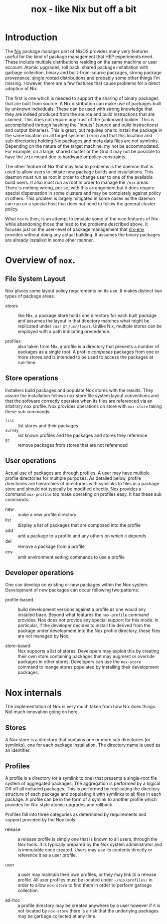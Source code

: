 #+TITLE: nox - like Nix but off a bit

* Introduction

The [[http://nixos.org/nix/][Nix]] package manager part of NixOS provides many very features useful for the kind of package management that HEP experiments need.  These include multiple distributions residing on the same machine or user account.  Atomic upgrades, roll back, shared package installation with garbage collection, binary and built-from-source packages, strong package provenance, single rooted distributions and probably some other things I'm missing.
However, there are a few features that cause problems for a direct adoption of Nix.

The first is one which is needed to support the sharing of binary packages that are built from source.  A Nix distribution can make use of packages built by unknown individuals.  These can be used with strong knowledge that they are indeed produced from the source and build instructions that are claimed.  This does not require any trust of the (unknown) builder.  This is accomplished through hashing the "inputs" (source and build instructions) and output (binaries).  This is great, but requires one to install the package in the same location on all target systems (=/nix=) and that this location and sub-directories holding Nix packages and meta data files are not symlinks.  Depending on the nature of the target machine, my not be accommodated. For example, on a large, shared cluster or the Grid it may not be possible to have the =/nix= mount due to hardware or policy constraints.

The other feature of Nix that may lead to problems is the daemon that is used to allow users to initiate new package builds and installations.  This daemon must run as root in order to change user to one of the available build users.  It also must run as root in order to manage the =/nix= areas.  There is nothing wrong, per se, with this arrangement but it does require special dispensation in some clusters and may be completely against policy in others.  This problem is largely mitigated in some cases as the daemon can run on a special host that does not need to follow the general cluster policy.

What =nox= is then, is an attempt to emulate some of the nice features of Nix while abandoning those that lead to the problems described above.  It focuses just on the user-level of package management that [[http://nixos.org/nix/manual/#sec-nix-env][nix-env]] provides without doing any actual building.  It assumes the binary packages are already installed in some other manner.


* Overview of =nox=.

** File System Layout 

Nox places some layout policy requirements on its use.  It makes distinct two types of package areas: 

- stores :: like Nix, a package store holds one directory for each built package and assumes the layout in that directory matches what might be replicated under =/usr= or =/usr/local=.  Unlike Nix, multiple stores can be employed with a path indicating precedence.

- profiles :: also taken from Nix, a profile is a directory that presents a number of packages as a single root.  A profile /composes/ packages from one or more stores and is intended to be used to access the packages at run-time.

** Store operations

Installers build packages and populate Nox stores with the results.  They assure the installation follows nox store file system layout conventions and that the software correctly operates when its files are referenced via an arbitrary nox profile.  Nox provides operations on store with =nox-store= taking these sub commands:

- =list= :: list stores and their packages
- =survey= :: list known profiles and the packages and stores they reference
- =gc= :: remove packages from stores that are not referenced

** User operations

Actual use of packages are through profiles.  A user may have multiple profile directories for multiple purposes.  As detailed below, profile directories are hierarchies of directories with symlinks to files in a package store and should not typically be modified directly.  Nox provides a command =nox-profile= top make operating on profiles easy.  It has these sub commands:

 - new :: make a new profile directory
 - list :: display a list of packages that are composed into the profile
 - add :: add a package to a profile and any others on which it depends
 - del :: remove a package from a profile
 - env :: emit environment setting commands to use a profile

** Developer operations

One can develop on existing or new packages within the Nox system.  Development of new packages can occur following two patterns:

- profile-based :: build development versions against a profile as one would any installed base.  Beyond what features the =nox-profile= command provides, Nox does not provide any special support for this mode.  In particular, if the developer decides to install file derived from the package under development into the Nox profile directory, these files are not managed by Nox.

- store-based :: Nox supports a list of stores.  Developers may exploit this by creating their own store containing packages that may augment or override packages in other stores.  Developers can use the =nox-store= command to mange stores populated by installing their development packages.


* Nox internals

The implementation of Nox is very much taken from how Nix does things.  Not much innovation going on here.

** Stores

A Nox store is a directory that contains one or more sub directories (or symlinks), one for each package installation.  The directory name is used as an identifier.

** Profiles

A profile is a directory (or a symlink to one) that presents a single-root file system of aggregated packages.  The aggregation is performed by a logical OR off all included packages.  This is performed by replicating the directory structure of each package and populating it with symlinks to all files in each package.  A profile can be in the form of a symlnk to another profile which provides for Nix-style atomic upgrades and rollback.

Profiles fall into three categories as determined by requirements and support provided by the Nox tools:

- release :: a release profile is simply one that is known to all users, through the Nox tools.  It is typically prepared by the Nox system administrator and is immutable once created.  Users may use its contents directly or reference it as a user profile.

- user :: a user may maintain their own profiles, or they may link to a release profile.  All user profiles must be located under =~/nix/profiles/= in order to allow =nox-store= to find them in order to perform garbage collection.

- ad-hoc :: a profile directory may be created anywhere by a user however if it is not located by =nox-store= there is a risk that the underlying packages may be garbage collected at any time.



